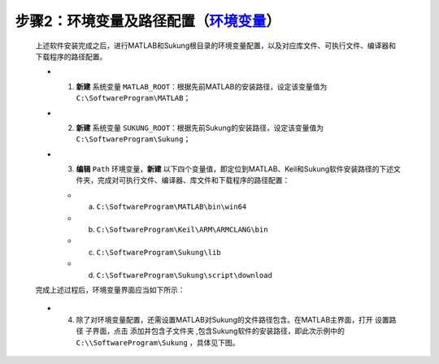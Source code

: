 步骤2：环境变量及路径配置（\ `环境变量 <https://jingyan.baidu.com/article/a17d5285c9b0c48099c8f26a.html?qq-pf-to=pcqq.c2c>`__\ ）
~~~~~~~~~~~~~~~~~~~~~~~~~~~~~~~~~~~~~~~~~~~~~~~~~~~~~~~~~~~~~~~~~~~~~~~~~~~~~~~~~~~~~~~~~~~~~~~~~~~~~~~~~~~~~~~~~~~~~~~~~~~~~~~~~~~~~~~~~~~~~~~~

   上述软件安装完成之后，进行MATLAB和Sukung根目录的环境变量配置，以及对应库文件、可执行文件、编译器和下载程序的路径配置。

   |image1|\ |image2|

   -  1. **新建** 系统变量 ``MATLAB_ROOT``：根据先前MATLAB的安装路径，设定该变量值为 ``C:\SoftwareProgram\MATLAB``；
   -  2. **新建** 系统变量 ``SUKUNG_ROOT``：根据先前Sukung的安装路径，设定该变量值为 ``C:\SoftwareProgram\Sukung``；
   -  3. **编辑** ``Path`` 环境变量，**新建** 以下四个变量值，即定位到MATLAB、Keil和Sukung软件安装路径的下述文件夹，完成对可执行文件、编译器、库文件和下载程序的路径配置：
 
      -  (a) ``C:\SoftwareProgram\MATLAB\bin\win64``
      -  (b) ``C:\SoftwareProgram\Keil\ARM\ARMCLANG\bin``
      -  (c) ``C:\SoftwareProgram\Sukung\lib``
      -  (d) ``C:\SoftwareProgram\Sukung\script\download``

   完成上述过程后，环境变量界面应当如下所示：

   .. figure:: Setup_Media/image3.png
      :align: center
      :scale: 85 %

   .. figure:: Setup_Media/image4.png
      :align: center
      :scale: 100 %

   -  4. 除了对环境变量配置，还需设置MATLAB对Sukung的文件路径包含。在MATLAB主界面，打开 ``设置路径`` 子界面，点击 ``添加并包含子文件夹`` ,包含Sukung软件的安装路径，即此次示例中的 ``C:\\SoftwareProgram\Sukung`` ，具体见下图。

   .. figure:: Setup_Media/image5.png
      :align: center
      :scale: 40 %


.. |image1| image:: Setup_Media/image1.png
   :scale: 65 %
.. |image2| image:: Setup_Media/image2.png
   :scale: 60 %